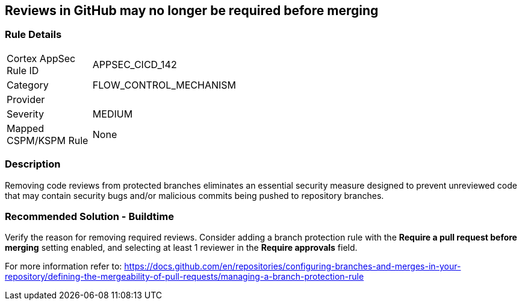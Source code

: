 == Reviews in GitHub may no longer be required before merging

=== Rule Details

[width=45%]
|===
|Cortex AppSec Rule ID |APPSEC_CICD_142
|Category |FLOW_CONTROL_MECHANISM
|Provider |
|Severity |MEDIUM
|Mapped CSPM/KSPM Rule |None
|===


=== Description 

Removing code reviews from protected branches eliminates an essential security measure designed to prevent unreviewed code that may contain security bugs and/or malicious commits being pushed to repository branches.

=== Recommended Solution - Buildtime

Verify the reason for removing required reviews.
Consider adding a branch protection rule with the **Require a pull request before merging** setting enabled, and selecting at least 1 reviewer in the **Require approvals** field.  

For more information refer to: https://docs.github.com/en/repositories/configuring-branches-and-merges-in-your-repository/defining-the-mergeability-of-pull-requests/managing-a-branch-protection-rule
